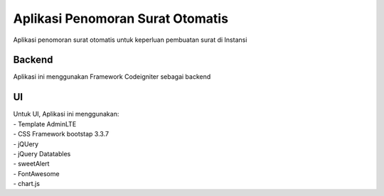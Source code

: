 ###################
Aplikasi Penomoran Surat Otomatis
###################

Aplikasi penomoran surat otomatis untuk keperluan pembuatan surat di Instansi

*******************
Backend
*******************

Aplikasi ini menggunakan Framework Codeigniter sebagai backend

*******************
UI
*******************

| Untuk UI, Aplikasi ini menggunakan:
| - Template AdminLTE
| - CSS Framework bootstap 3.3.7
| - jQUery
| - jQuery Datatables
| - sweetAlert
| - FontAwesome
| - chart.js

